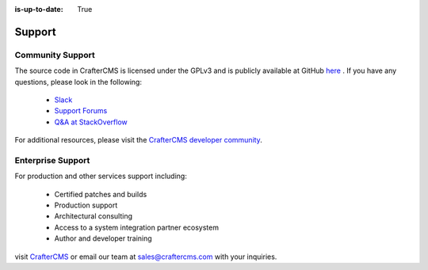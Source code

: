 :is-up-to-date: True

.. index:: Get Support

.. _support:

=======
Support
=======

Community Support
-----------------

The source code in CrafterCMS is licensed under the GPLv3 and is publicly available at GitHub `here <https://github.com/craftercms>`_ . 
If you have any questions, please look in the following:

	* `Slack <https://join.slack.com/t/craftercms/shared_invite/enQtNDg0NzI3NzA0NjMwLThkOWQwOWVlYWM5NzIyODZjZjQ2MTY1OTliM2EyZDI3ZjFjY2EwYWNlYjgyZGMwMWM3ZjZkZmNiYTJkZDgzMzc>`_
	* `Support Forums <https://groups.google.com/forum/#!forum/craftercms>`_
	* `Q&A at StackOverflow <https://stackoverflow.com/questions/tagged/crafter-cms>`_

For additional resources, please visit the `CrafterCMS developer community <http://craftercms.com/resources>`_.

Enterprise Support
------------------

For production and other services support including:

    * Certified patches and builds
    * Production support
    * Architectural consulting
    * Access to a system integration partner ecosystem
    * Author and developer training

visit `CrafterCMS <http://craftercms.com>`_ or email our team at `sales@craftercms.com <mailto:sales@craftercms.com>`_ with your inquiries.

